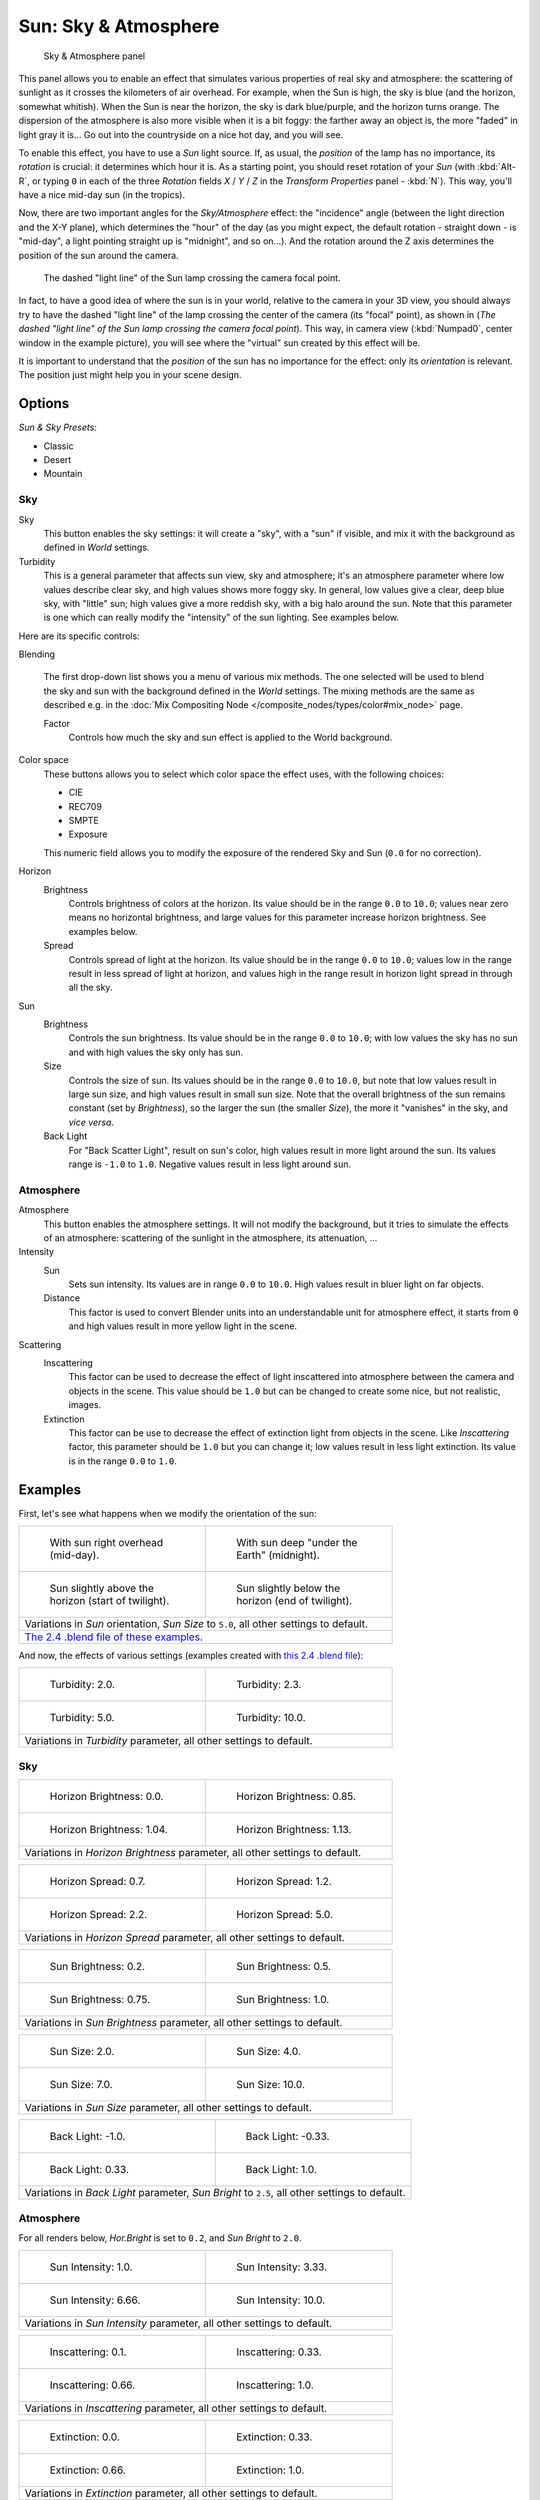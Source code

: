 
..    TODO/Review: {{review
   |im=
   The second image is from 2.4
   }} .


*********************
Sun: Sky & Atmosphere
*********************

.. figure:: /images/25-Manual-Lighting-Lamps-Sun-SkyAtmoPanel.jpg
   :width: 304px
   :figwidth: 304px

   Sky & Atmosphere panel


This panel allows you to enable an effect that simulates various properties of real sky and
atmosphere: the scattering of sunlight as it crosses the kilometers of air overhead.
For example, when the Sun is high, the sky is blue (and the horizon, somewhat whitish).
When the Sun is near the horizon, the sky is dark blue/purple, and the horizon turns orange.
The dispersion of the atmosphere is also more visible when it is a bit foggy:
the farther away an object is,
the more "faded" in light gray it is... Go out into the countryside on a nice hot day,
and you will see.

To enable this effect, you have to use a *Sun* light source. If, as usual,
the *position* of the lamp has no importance, its *rotation* is crucial:
it determines which hour it is. As a starting point,
you should reset rotation of your *Sun* (with :kbd:`Alt-R`, or typing ``0``
in each of the three *Rotation* fields *X* / *Y* / *Z* in
the *Transform Properties* panel - :kbd:`N`). This way,
you'll have a nice mid-day sun (in the tropics).

Now, there are two important angles for the *Sky/Atmosphere* effect:
the "incidence" angle (between the light direction and the X-Y plane),
which determines the "hour" of the day (as you might expect,
the default rotation - straight down - is "mid-day",
a light pointing straight up is "midnight", and so on...).
And the rotation around the Z axis determines the position of the sun around the camera.


.. figure:: /images/Manual-Lighting-Lamps-Sun-PositionForSkyAtmosphere.jpg
   :width: 610px
   :figwidth: 610px

   The dashed "light line" of the Sun lamp crossing the camera focal point.


In fact, to have a good idea of where the sun is in your world,
relative to the camera in your 3D view, you should always try to have the dashed "light line"
of the lamp crossing the center of the camera (its "focal" point), as shown in
(*The dashed "light line" of the* *Sun* *lamp crossing the camera focal point*).
This way, in camera view (:kbd:`Numpad0`, center window in the example picture),
you will see where the "virtual" sun created by this effect will be.

It is important to understand that the *position* of the sun has no importance for the
effect: only its *orientation* is relevant.
The position just might help you in your scene design.


Options
*******

*Sun & Sky Presets*:

- Classic
- Desert
- Mountain


Sky
===

Sky
   This button enables the sky settings: it will create a "sky", with a "sun" if visible,
   and mix it with the background as defined in *World* settings.

Turbidity
   This is a general parameter that affects sun view, sky and atmosphere;
   it's an atmosphere parameter where low values describe clear sky, and high values shows more foggy sky.
   In general, low values give a clear, deep blue sky, with "little" sun; high values give a more reddish sky,
   with a big halo around the sun.
   Note that this parameter is one which can really modify the "intensity" of the sun lighting. See examples below.


Here are its specific controls:

Blending

   The first drop-down list shows you a menu of various mix methods.
   The one selected will be used to blend the sky and sun with the background defined in the *World* settings.
   The mixing methods are the same as described e.g.
   in the :doc:`Mix Compositing Node </composite_nodes/types/color#mix_node>` page.

   Factor
      Controls how much the sky and sun effect is applied to the World background.

Color space
   These buttons allows you to select which color space the effect uses, with the following choices:

   - CIE
   - REC709
   - SMPTE
   - Exposure

   This numeric field allows you to modify the exposure of the rendered Sky and Sun (``0.0`` for no correction).

Horizon
   Brightness
      Controls brightness of colors at the horizon. Its value should be in the range ``0.0`` to ``10.0``;
      values near zero means no horizontal brightness, and large values for this parameter increase horizon brightness.
      See examples below.
   Spread
      Controls spread of light at the horizon. Its value should be in the range ``0.0`` to ``10.0``;
      values low in the range result in less spread of light at horizon,
      and values high in the range result in horizon light spread in through all the sky.

Sun
   Brightness
      Controls the sun brightness. Its value should be in the range ``0.0`` to ``10.0``;
      with low values the sky has no sun and with high values the sky only has sun.
   Size
      Controls the size of sun. Its values should be in the range ``0.0`` to ``10.0``,
      but note that low values result in large sun size, and high values result in small sun size.
      Note that the overall brightness of the sun remains constant (set by *Brightness*),
      so the larger the sun (the smaller *Size*), the more it "vanishes" in the sky, and *vice versa*.
   Back Light
      For "Back Scatter Light", result on sun's color, high values result in more light around the sun.
      Its values range is ``-1.0`` to ``1.0``. Negative values result in less light around sun.


Atmosphere
==========

Atmosphere
   This button enables the atmosphere settings.
   It will not modify the background, but it tries to simulate the effects of an atmosphere: scattering of the sunlight in the atmosphere, its attenuation, ...
Intensity
   Sun
      Sets sun intensity. Its values are in range ``0.0`` to ``10.0``. High values result in  bluer light on far objects.
   Distance
      This factor is used to convert Blender units into an understandable unit for atmosphere effect, it starts from ``0`` and high values result in more yellow light in the scene.
Scattering
   Inscattering
      This factor can be used to decrease the effect of light inscattered into atmosphere between the camera and objects in the scene. This value should be ``1.0`` but can be changed to create some nice, but not realistic, images.
   Extinction
      This factor can be use to decrease the effect of extinction light from objects in the scene.
      Like *Inscattering* factor, this parameter should be ``1.0`` but you can change it;
      low values result in less light extinction. Its value is in the range ``0.0`` to ``1.0``.


Examples
********

First, let's see what happens when we modify the orientation of the sun:


+------------------------------------------------------------------------------------------------------------------------------------------------------------+----------------------------------------------------------------------------+
+.. figure:: /images/Manual-Lighting-Lamps-Sun-SkyAtmosphere-MidDay.jpg                                                                                      |.. figure:: /images/Manual-Lighting-Lamps-Sun-SkyAtmosphere-MidNight.jpg    +
+   :width: 200px                                                                                                                                            |   :width: 200px                                                            +
+   :figwidth: 200px                                                                                                                                         |   :figwidth: 200px                                                         +
+                                                                                                                                                            |                                                                            +
+   With sun right overhead (mid-day).                                                                                                                       |   With sun deep "under the Earth" (midnight).                              +
+------------------------------------------------------------------------------------------------------------------------------------------------------------+----------------------------------------------------------------------------+
+.. figure:: /images/Manual-Lighting-Lamps-Sun-SkyAtmosphere-EarlyTwilight.jpg                                                                               |.. figure:: /images/Manual-Lighting-Lamps-Sun-SkyAtmosphere-LateTwilight.jpg+
+   :width: 200px                                                                                                                                            |   :width: 200px                                                            +
+   :figwidth: 200px                                                                                                                                         |   :figwidth: 200px                                                         +
+                                                                                                                                                            |                                                                            +
+   Sun slightly above the horizon (start of twilight).                                                                                                      |   Sun slightly below the horizon (end of twilight).                        +
+------------------------------------------------------------------------------------------------------------------------------------------------------------+----------------------------------------------------------------------------+
+Variations in *Sun* orientation, *Sun Size* to ``5.0``, all other settings to default.                                                                                                                                                   +
+------------------------------------------------------------------------------------------------------------------------------------------------------------+----------------------------------------------------------------------------+
+`The 2.4 .blend file of these examples <http://wiki.blender.org/index.php/Media:Manual-Lighting-Lamps-Sun-SkyAtmosphere-Examples-SunOrientation.blend>`__.                                                                               +
+------------------------------------------------------------------------------------------------------------------------------------------------------------+----------------------------------------------------------------------------+


And now, the effects of various settings (examples created with `this 2.4 .blend file <http://wiki.blender.org/index.php/Media:Manual-Lighting-Lamps-Sun-SkyAtmosphere-Examples-Settings.blend>`__):


+-----------------------------------------------------------------------------+-----------------------------------------------------------------------------+
+.. figure:: /images/Manual-Lighting-Lamps-Sun-SkyAtmosphere-Turbidity2.0.jpg |.. figure:: /images/Manual-Lighting-Lamps-Sun-SkyAtmosphere-Turbidity2.3.jpg +
+   :width: 200px                                                             |   :width: 200px                                                             +
+   :figwidth: 200px                                                          |   :figwidth: 200px                                                          +
+                                                                             |                                                                             +
+   Turbidity: 2.0.                                                           |   Turbidity: 2.3.                                                           +
+-----------------------------------------------------------------------------+-----------------------------------------------------------------------------+
+.. figure:: /images/Manual-Lighting-Lamps-Sun-SkyAtmosphere-Turbidity5.0.jpg |.. figure:: /images/Manual-Lighting-Lamps-Sun-SkyAtmosphere-Turbidity10.0.jpg+
+   :width: 200px                                                             |   :width: 200px                                                             +
+   :figwidth: 200px                                                          |   :figwidth: 200px                                                          +
+                                                                             |                                                                             +
+   Turbidity: 5.0.                                                           |   Turbidity: 10.0.                                                          +
+-----------------------------------------------------------------------------+-----------------------------------------------------------------------------+
+Variations in *Turbidity* parameter, all other settings to default.                                                                                        +
+-----------------------------------------------------------------------------+-----------------------------------------------------------------------------+


Sky
===

+--------------------------------------------------------------------------------------+---------------------------------------------------------------------------------+
+.. figure:: /images/Manual-Lighting-Lamps-Sun-SkyAtmosphere-Sky-HorBright0.0.jpg      |.. figure:: /images/Manual-Lighting-Lamps-Sun-SkyAtmosphere-Sky-HorBright0.85.jpg+
+   :width: 200px                                                                      |   :width: 200px                                                                 +
+   :figwidth: 200px                                                                   |   :figwidth: 200px                                                              +
+                                                                                      |                                                                                 +
+   Horizon Brightness: 0.0.                                                           |   Horizon Brightness: 0.85.                                                     +
+--------------------------------------------------------------------------------------+---------------------------------------------------------------------------------+
+.. figure:: /images/Manual-Lighting-Lamps-Sun-SkyAtmosphere-Sky-HorBright1.04.jpg     |.. figure:: /images/Manual-Lighting-Lamps-Sun-SkyAtmosphere-Sky-HorBright1.13.jpg+
+   :width: 200px                                                                      |   :width: 200px                                                                 +
+   :figwidth: 200px                                                                   |   :figwidth: 200px                                                              +
+                                                                                      |                                                                                 +
+   Horizon Brightness: 1.04.                                                          |   Horizon Brightness: 1.13.                                                     +
+--------------------------------------------------------------------------------------+---------------------------------------------------------------------------------+
+Variations in *Horizon Brightness* parameter, all other settings to default.                                                                                            +
+--------------------------------------------------------------------------------------+---------------------------------------------------------------------------------+


+----------------------------------------------------------------------------------+--------------------------------------------------------------------------------+
+.. figure:: /images/Manual-Lighting-Lamps-Sun-SkyAtmosphere-Sky-HorSpread0.7.jpg  |.. figure:: /images/Manual-Lighting-Lamps-Sun-SkyAtmosphere-Sky-HorSpread1.2.jpg+
+   :width: 200px                                                                  |   :width: 200px                                                                +
+   :figwidth: 200px                                                               |   :figwidth: 200px                                                             +
+                                                                                  |                                                                                +
+   Horizon Spread: 0.7.                                                           |   Horizon Spread: 1.2.                                                         +
+----------------------------------------------------------------------------------+--------------------------------------------------------------------------------+
+.. figure:: /images/Manual-Lighting-Lamps-Sun-SkyAtmosphere-Sky-HorSpread2.2.jpg  |.. figure:: /images/Manual-Lighting-Lamps-Sun-SkyAtmosphere-Sky-HorSpread5.0.jpg+
+   :width: 200px                                                                  |   :width: 200px                                                                +
+   :figwidth: 200px                                                               |   :figwidth: 200px                                                             +
+                                                                                  |                                                                                +
+   Horizon Spread: 2.2.                                                           |   Horizon Spread: 5.0.                                                         +
+----------------------------------------------------------------------------------+--------------------------------------------------------------------------------+
+Variations in *Horizon Spread* parameter, all other settings to default.                                                                                           +
+----------------------------------------------------------------------------------+--------------------------------------------------------------------------------+


+----------------------------------------------------------------------------------+--------------------------------------------------------------------------------+
+.. figure:: /images/Manual-Lighting-Lamps-Sun-SkyAtmosphere-Sky-SunBright0.2.jpg  |.. figure:: /images/Manual-Lighting-Lamps-Sun-SkyAtmosphere-Sky-SunBright0.5.jpg+
+   :width: 200px                                                                  |   :width: 200px                                                                +
+   :figwidth: 200px                                                               |   :figwidth: 200px                                                             +
+                                                                                  |                                                                                +
+   Sun Brightness: 0.2.                                                           |   Sun Brightness: 0.5.                                                         +
+----------------------------------------------------------------------------------+--------------------------------------------------------------------------------+
+.. figure:: /images/Manual-Lighting-Lamps-Sun-SkyAtmosphere-Sky-SunBright0.75.jpg |.. figure:: /images/Manual-Lighting-Lamps-Sun-SkyAtmosphere-Sky-SunBright1.0.jpg+
+   :width: 200px                                                                  |   :width: 200px                                                                +
+   :figwidth: 200px                                                               |   :figwidth: 200px                                                             +
+                                                                                  |                                                                                +
+   Sun Brightness: 0.75.                                                          |   Sun Brightness: 1.0.                                                         +
+----------------------------------------------------------------------------------+--------------------------------------------------------------------------------+
+Variations in *Sun Brightness* parameter, all other settings to default.                                                                                           +
+----------------------------------------------------------------------------------+--------------------------------------------------------------------------------+


+------------------------------------------------------------------------------+-------------------------------------------------------------------------------+
+.. figure:: /images/Manual-Lighting-Lamps-Sun-SkyAtmosphere-Sky-SunSize2.0.jpg|.. figure:: /images/Manual-Lighting-Lamps-Sun-SkyAtmosphere-Sky-SunSize4.0.jpg +
+   :width: 200px                                                              |   :width: 200px                                                               +
+   :figwidth: 200px                                                           |   :figwidth: 200px                                                            +
+                                                                              |                                                                               +
+   Sun Size: 2.0.                                                             |   Sun Size: 4.0.                                                              +
+------------------------------------------------------------------------------+-------------------------------------------------------------------------------+
+.. figure:: /images/Manual-Lighting-Lamps-Sun-SkyAtmosphere-Sky-SunSize7.0.jpg|.. figure:: /images/Manual-Lighting-Lamps-Sun-SkyAtmosphere-Sky-SunSize10.0.jpg+
+   :width: 200px                                                              |   :width: 200px                                                               +
+   :figwidth: 200px                                                           |   :figwidth: 200px                                                            +
+                                                                              |                                                                               +
+   Sun Size: 7.0.                                                             |   Sun Size: 10.0.                                                             +
+------------------------------------------------------------------------------+-------------------------------------------------------------------------------+
+Variations in *Sun Size* parameter, all other settings to default.                                                                                            +
+------------------------------------------------------------------------------+-------------------------------------------------------------------------------+


+-------------------------------------------------------------------------------------------------------------------+----------------------------------------------------------------------------------+
+.. figure:: /images/Manual-Lighting-Lamps-Sun-SkyAtmosphere-Sky-BackLight-1.0.jpg                                  |.. figure:: /images/Manual-Lighting-Lamps-Sun-SkyAtmosphere-Sky-BackLight-0.33.jpg+
+   :width: 200px                                                                                                   |   :width: 200px                                                                  +
+   :figwidth: 200px                                                                                                |   :figwidth: 200px                                                               +
+                                                                                                                   |                                                                                  +
+   Back Light: -1.0.                                                                                               |   Back Light: -0.33.                                                             +
+-------------------------------------------------------------------------------------------------------------------+----------------------------------------------------------------------------------+
+.. figure:: /images/Manual-Lighting-Lamps-Sun-SkyAtmosphere-Sky-BackLight0.33.jpg                                  |.. figure:: /images/Manual-Lighting-Lamps-Sun-SkyAtmosphere-Sky-BackLight1.0.jpg  +
+   :width: 200px                                                                                                   |   :width: 200px                                                                  +
+   :figwidth: 200px                                                                                                |   :figwidth: 200px                                                               +
+                                                                                                                   |                                                                                  +
+   Back Light: 0.33.                                                                                               |   Back Light: 1.0.                                                               +
+-------------------------------------------------------------------------------------------------------------------+----------------------------------------------------------------------------------+
+Variations in *Back Light* parameter, *Sun Bright* to ``2.5``, all other settings to default.                                                                                                         +
+-------------------------------------------------------------------------------------------------------------------+----------------------------------------------------------------------------------+


Atmosphere
==========

For all renders below, *Hor.Bright* is set to ``0.2``,
and *Sun Bright* to ``2.0``.


+------------------------------------------------------------------------------------+------------------------------------------------------------------------------------+
+.. figure:: /images/Manual-Lighting-Lamps-Sun-SkyAtmosphere-Sky-SunIntensity1.0.jpg |.. figure:: /images/Manual-Lighting-Lamps-Sun-SkyAtmosphere-Sky-SunIntensity3.33.jpg+
+   :width: 200px                                                                    |   :width: 200px                                                                    +
+   :figwidth: 200px                                                                 |   :figwidth: 200px                                                                 +
+                                                                                    |                                                                                    +
+   Sun Intensity: 1.0.                                                              |   Sun Intensity: 3.33.                                                             +
+------------------------------------------------------------------------------------+------------------------------------------------------------------------------------+
+.. figure:: /images/Manual-Lighting-Lamps-Sun-SkyAtmosphere-Sky-SunIntensity6.66.jpg|.. figure:: /images/Manual-Lighting-Lamps-Sun-SkyAtmosphere-Sky-SunIntensity10.0.jpg+
+   :width: 200px                                                                    |   :width: 200px                                                                    +
+   :figwidth: 200px                                                                 |   :figwidth: 200px                                                                 +
+                                                                                    |                                                                                    +
+   Sun Intensity: 6.66.                                                             |   Sun Intensity: 10.0.                                                             +
+------------------------------------------------------------------------------------+------------------------------------------------------------------------------------+
+Variations in *Sun Intensity* parameter, all other settings to default.                                                                                                  +
+------------------------------------------------------------------------------------+------------------------------------------------------------------------------------+


+------------------------------------------------------------------------------------+------------------------------------------------------------------------------------+
+.. figure:: /images/Manual-Lighting-Lamps-Sun-SkyAtmosphere-Sky-Inscattering0.1.jpg |.. figure:: /images/Manual-Lighting-Lamps-Sun-SkyAtmosphere-Sky-Inscattering0.33.jpg+
+   :width: 200px                                                                    |   :width: 200px                                                                    +
+   :figwidth: 200px                                                                 |   :figwidth: 200px                                                                 +
+                                                                                    |                                                                                    +
+   Inscattering: 0.1.                                                               |   Inscattering: 0.33.                                                              +
+------------------------------------------------------------------------------------+------------------------------------------------------------------------------------+
+.. figure:: /images/Manual-Lighting-Lamps-Sun-SkyAtmosphere-Sky-Inscattering0.66.jpg|.. figure:: /images/Manual-Lighting-Lamps-Sun-SkyAtmosphere-Sky-Inscattering1.0.jpg +
+   :width: 200px                                                                    |   :width: 200px                                                                    +
+   :figwidth: 200px                                                                 |   :figwidth: 200px                                                                 +
+                                                                                    |                                                                                    +
+   Inscattering: 0.66.                                                              |   Inscattering: 1.0.                                                               +
+------------------------------------------------------------------------------------+------------------------------------------------------------------------------------+
+Variations in *Inscattering* parameter, all other settings to default.                                                                                                   +
+------------------------------------------------------------------------------------+------------------------------------------------------------------------------------+


+----------------------------------------------------------------------------------+----------------------------------------------------------------------------------+
+.. figure:: /images/Manual-Lighting-Lamps-Sun-SkyAtmosphere-Sky-Extinction0.0.jpg |.. figure:: /images/Manual-Lighting-Lamps-Sun-SkyAtmosphere-Sky-Extinction0.33.jpg+
+   :width: 200px                                                                  |   :width: 200px                                                                  +
+   :figwidth: 200px                                                               |   :figwidth: 200px                                                               +
+                                                                                  |                                                                                  +
+   Extinction: 0.0.                                                               |   Extinction: 0.33.                                                              +
+----------------------------------------------------------------------------------+----------------------------------------------------------------------------------+
+.. figure:: /images/Manual-Lighting-Lamps-Sun-SkyAtmosphere-Sky-Extinction0.66.jpg|.. figure:: /images/Manual-Lighting-Lamps-Sun-SkyAtmosphere-Sky-Extinction1.0.jpg +
+   :width: 200px                                                                  |   :width: 200px                                                                  +
+   :figwidth: 200px                                                               |   :figwidth: 200px                                                               +
+                                                                                  |                                                                                  +
+   Extinction: 0.66.                                                              |   Extinction: 1.0.                                                               +
+----------------------------------------------------------------------------------+----------------------------------------------------------------------------------+
+Variations in *Extinction* parameter, all other settings to default.                                                                                                 +
+----------------------------------------------------------------------------------+----------------------------------------------------------------------------------+


+-------------------------------------------------------------------------------+-------------------------------------------------------------------------------+
+.. figure:: /images/Manual-Lighting-Lamps-Sun-SkyAtmosphere-Sky-Distance1.0.jpg|.. figure:: /images/Manual-Lighting-Lamps-Sun-SkyAtmosphere-Sky-Distance2.0.jpg+
+   :width: 200px                                                               |   :width: 200px                                                               +
+   :figwidth: 200px                                                            |   :figwidth: 200px                                                            +
+                                                                               |                                                                               +
+   Distance: 1.0.                                                              |   Distance: 2.0.                                                              +
+-------------------------------------------------------------------------------+-------------------------------------------------------------------------------+
+.. figure:: /images/Manual-Lighting-Lamps-Sun-SkyAtmosphere-Sky-Distance3.0.jpg|.. figure:: /images/Manual-Lighting-Lamps-Sun-SkyAtmosphere-Sky-Distance4.0.jpg+
+   :width: 200px                                                               |   :width: 200px                                                               +
+   :figwidth: 200px                                                            |   :figwidth: 200px                                                            +
+                                                                               |                                                                               +
+   Distance: 3.0.                                                              |   Distance: 4.0.                                                              +
+-------------------------------------------------------------------------------+-------------------------------------------------------------------------------+
+Variations in *Distance* parameter, all other settings to default.                                                                                             +
+-------------------------------------------------------------------------------+-------------------------------------------------------------------------------+


Hints and limitations
*********************

To always have the *Sun* pointing at the camera center,
you can use a :doc:`TrackTo constraint </constraints/tracking/track_to>` on the sun object,
with the camera as target, and *-Z* as the "To" axis
(use either *X* or *Y* as "Up" axis).
This way, to modify height/position of the sun in the rendered picture,
you just have to move it; orientation is automatically handled by the constraint.
Of course, if your camera itself is moving, you should also add e.g.
a :doc:`Copy Location constraint </constraints/transform/copy_location>`
to your *Sun* lamp, with the camera as target - and the *Offset* option activated...
This way, the sun light won't change as the camera moves around.

If you use the default *Add* mixing type,
you should use a very dark-blue world color, to get correct "nights"...

This effect works quite well with a *Hemi* lamp, or some ambient occlusion,
to fill in the *Sun* shadows.

Atmosphere shading currently works incorrectly in reflections and refractions and is only
supported for solid shaded surfaces. This will be addressed in a later release.

